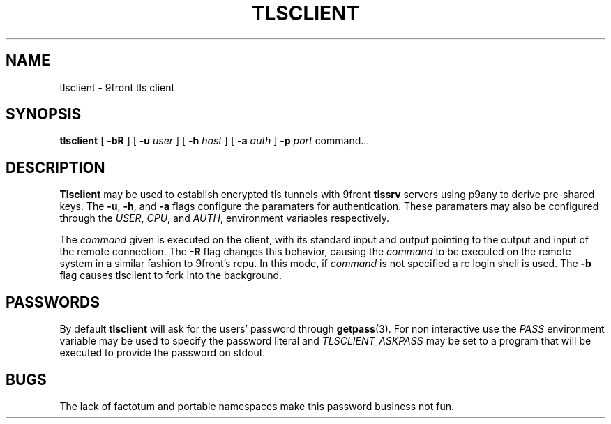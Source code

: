 .TH TLSCLIENT 1
.SH NAME
tlsclient \- 9front tls client
.SH SYNOPSIS
.B tlsclient
[
.B -bR
]
[
.B -u
.I user
]
[
.B -h
.I host
]
[
.B -a
.I auth
]
.B -p
.I port
command...
.SH DESCRIPTION
.B Tlsclient
may be used to establish encrypted tls tunnels with 9front
.B tlssrv
servers using p9any to derive pre-shared keys. The
.BR -u ,
.BR -h ,
and
.B -a
flags configure the paramaters for authentication.
These paramaters may also be configured through the
.IR USER ,
.IR CPU ,
and
.IR AUTH ,
environment variables respectively.
.PP
The
.I command
given is executed on the client, with its
standard input and output pointing to the output and input
of the remote connection. The
.B -R
flag changes this behavior, causing the
.I command
to be executed on the remote system in a
similar fashion to 9front's rcpu. In this
mode, if
.I command
is not specified a rc login shell is used.
The
.B -b
flag causes tlsclient to fork into the background.
.SH PASSWORDS
By default
.B tlsclient
will ask for the users' password through
.BR getpass (3).
For non interactive use the
.I PASS
environment variable may be used to specify
the password literal and
.I TLSCLIENT_ASKPASS
may be set to a program that will be executed
to provide the password on stdout.
.SH BUGS
The lack of factotum and portable namespaces make
this password business not fun.
